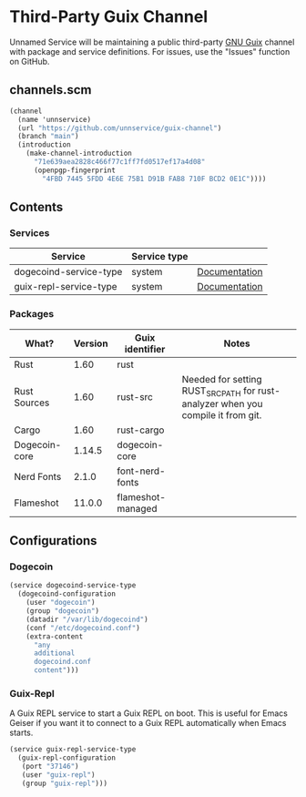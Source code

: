 * Third-Party Guix Channel
Unnamed Service will be maintaining a public third-party [[https://guix.gnu.org/][GNU Guix]] channel with package and service definitions. For issues, use the "Issues" function on GitHub.

** channels.scm
#+BEGIN_SRC scheme
(channel
  (name 'unnservice)
  (url "https://github.com/unnservice/guix-channel")
  (branch "main")
  (introduction
    (make-channel-introduction
      "71e639aea2828c466f77c1ff7fd0517ef17a4d08"
      (openpgp-fingerprint
        "4FBD 7445 5FDD 4E6E 75B1 D91B FAB8 710F BCD2 0E1C"))))
#+END_SRC
** Contents
*** Services
| Service                | Service type |               |
|------------------------+--------------+---------------|
| dogecoind-service-type | system       | [[#dogecoin][Documentation]] |
| guix-repl-service-type | system       | [[#guix-repl][Documentation]] |

*** Packages
| What?         | Version | Guix identifier   | Notes                                                                            |
|---------------+---------+-------------------+----------------------------------------------------------------------------------|
| Rust          |    1.60 | rust              |                                                                                  |
| Rust Sources  |    1.60 | rust-src          | Needed for setting RUST_SRC_PATH for rust-analyzer when you compile it from git. |
| Cargo         |    1.60 | rust-cargo        |                                                                                  |
| Dogecoin-core |  1.14.5 | dogecoin-core     |                                                                                  |
| Nerd Fonts    |   2.1.0 | font-nerd-fonts   |                                                                                  |
| Flameshot     |  11.0.0 | flameshot-managed |                                                                                  |

** Configurations
*** Dogecoin
#+PROPERTY: CUSTOM_ID dogecoin
#+BEGIN_SRC scheme
(service dogecoind-service-type
  (dogecoind-configuration
    (user "dogecoin")
    (group "dogecoin")
    (datadir "/var/lib/dogecoind")
    (conf "/etc/dogecoind.conf")
    (extra-content
      "any
      additional
      dogecoind.conf
      content")))
#+END_SRC
*** Guix-Repl
#+PROPERTY: CUSTOM_ID guix-repl
A Guix REPL service to start a Guix REPL on boot. This is useful for Emacs Geiser if you want it to connect to a Guix REPL automatically when Emacs starts.
#+BEGIN_SRC scheme
(service guix-repl-service-type
  (guix-repl-configuration
   (port "37146")
   (user "guix-repl")
   (group "guix-repl")))
#+END_SRC
